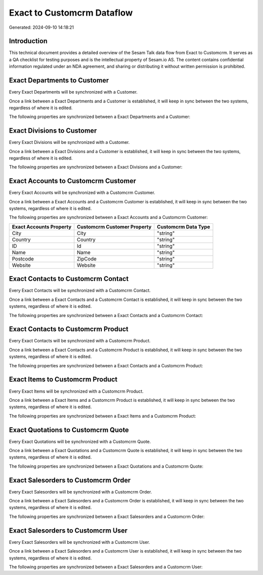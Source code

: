 ===========================
Exact to Customcrm Dataflow
===========================

Generated: 2024-09-10 14:18:21

Introduction
------------

This technical document provides a detailed overview of the Sesam Talk data flow from Exact to Customcrm. It serves as a QA checklist for testing purposes and is the intellectual property of Sesam.io AS. The content contains confidential information regulated under an NDA agreement, and sharing or distributing it without written permission is prohibited.

Exact Departments to  Customer
------------------------------
Every Exact Departments will be synchronized with a  Customer.

Once a link between a Exact Departments and a  Customer is established, it will keep in sync between the two systems, regardless of where it is edited.

The following properties are synchronized between a Exact Departments and a  Customer:

.. list-table::
   :header-rows: 1

   * - Exact Departments Property
     -  Customer Property
     -  Data Type


Exact Divisions to  Customer
----------------------------
Every Exact Divisions will be synchronized with a  Customer.

Once a link between a Exact Divisions and a  Customer is established, it will keep in sync between the two systems, regardless of where it is edited.

The following properties are synchronized between a Exact Divisions and a  Customer:

.. list-table::
   :header-rows: 1

   * - Exact Divisions Property
     -  Customer Property
     -  Data Type


Exact Accounts to Customcrm Customer
------------------------------------
Every Exact Accounts will be synchronized with a Customcrm Customer.

Once a link between a Exact Accounts and a Customcrm Customer is established, it will keep in sync between the two systems, regardless of where it is edited.

The following properties are synchronized between a Exact Accounts and a Customcrm Customer:

.. list-table::
   :header-rows: 1

   * - Exact Accounts Property
     - Customcrm Customer Property
     - Customcrm Data Type
   * - City
     - City
     - "string"
   * - Country
     - Country
     - "string"
   * - ID
     - Id
     - "string"
   * - Name
     - Name
     - "string"
   * - Postcode
     - ZipCode
     - "string"
   * - Website
     - Website
     - "string"


Exact Contacts to Customcrm Contact
-----------------------------------
Every Exact Contacts will be synchronized with a Customcrm Contact.

Once a link between a Exact Contacts and a Customcrm Contact is established, it will keep in sync between the two systems, regardless of where it is edited.

The following properties are synchronized between a Exact Contacts and a Customcrm Contact:

.. list-table::
   :header-rows: 1

   * - Exact Contacts Property
     - Customcrm Contact Property
     - Customcrm Data Type


Exact Contacts to Customcrm Product
-----------------------------------
Every Exact Contacts will be synchronized with a Customcrm Product.

Once a link between a Exact Contacts and a Customcrm Product is established, it will keep in sync between the two systems, regardless of where it is edited.

The following properties are synchronized between a Exact Contacts and a Customcrm Product:

.. list-table::
   :header-rows: 1

   * - Exact Contacts Property
     - Customcrm Product Property
     - Customcrm Data Type


Exact Items to Customcrm Product
--------------------------------
Every Exact Items will be synchronized with a Customcrm Product.

Once a link between a Exact Items and a Customcrm Product is established, it will keep in sync between the two systems, regardless of where it is edited.

The following properties are synchronized between a Exact Items and a Customcrm Product:

.. list-table::
   :header-rows: 1

   * - Exact Items Property
     - Customcrm Product Property
     - Customcrm Data Type


Exact Quotations to Customcrm Quote
-----------------------------------
Every Exact Quotations will be synchronized with a Customcrm Quote.

Once a link between a Exact Quotations and a Customcrm Quote is established, it will keep in sync between the two systems, regardless of where it is edited.

The following properties are synchronized between a Exact Quotations and a Customcrm Quote:

.. list-table::
   :header-rows: 1

   * - Exact Quotations Property
     - Customcrm Quote Property
     - Customcrm Data Type


Exact Salesorders to Customcrm Order
------------------------------------
Every Exact Salesorders will be synchronized with a Customcrm Order.

Once a link between a Exact Salesorders and a Customcrm Order is established, it will keep in sync between the two systems, regardless of where it is edited.

The following properties are synchronized between a Exact Salesorders and a Customcrm Order:

.. list-table::
   :header-rows: 1

   * - Exact Salesorders Property
     - Customcrm Order Property
     - Customcrm Data Type


Exact Salesorders to Customcrm User
-----------------------------------
Every Exact Salesorders will be synchronized with a Customcrm User.

Once a link between a Exact Salesorders and a Customcrm User is established, it will keep in sync between the two systems, regardless of where it is edited.

The following properties are synchronized between a Exact Salesorders and a Customcrm User:

.. list-table::
   :header-rows: 1

   * - Exact Salesorders Property
     - Customcrm User Property
     - Customcrm Data Type

